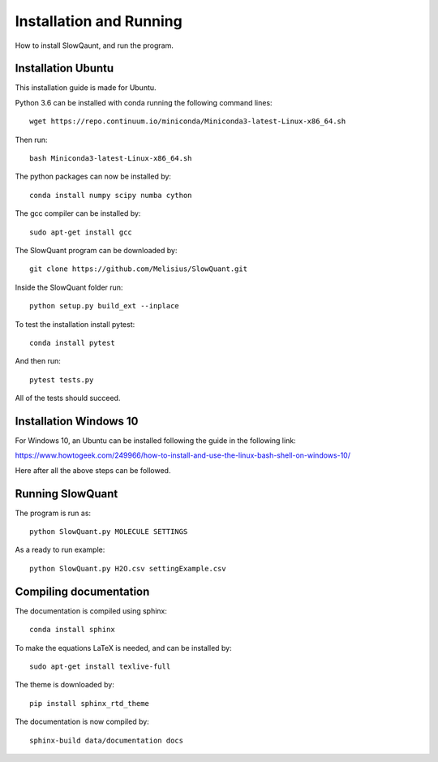 
Installation and Running
========================

How to install SlowQaunt, and run the program.

Installation Ubuntu
-------------------

This installation guide is made for Ubuntu. 

Python 3.6 can be installed with conda running the following command lines:

::
  
  wget https://repo.continuum.io/miniconda/Miniconda3-latest-Linux-x86_64.sh

Then run:

::
  
  bash Miniconda3-latest-Linux-x86_64.sh

The python packages can now be installed by:

::
  
  conda install numpy scipy numba cython

The gcc compiler can be installed by:

::
  
  sudo apt-get install gcc

The SlowQuant program can be downloaded by:

::
  
  git clone https://github.com/Melisius/SlowQuant.git

Inside the SlowQuant folder run:

::
  
  python setup.py build_ext --inplace

To test the installation install pytest:

::
  
  conda install pytest

And then run:

::
  
  pytest tests.py

All of the tests should succeed.

Installation Windows 10
-----------------------

For Windows 10, an Ubuntu can be installed following the guide in the following link:

https://www.howtogeek.com/249966/how-to-install-and-use-the-linux-bash-shell-on-windows-10/

Here after all the above steps can be followed.

Running SlowQuant
-----------------

The program is run as:

::
  
  python SlowQuant.py MOLECULE SETTINGS
  
As a ready to run example:

::
  
  python SlowQuant.py H2O.csv settingExample.csv

Compiling documentation
-----------------------

The documentation is compiled using sphinx:

::
  
  conda install sphinx

To make the equations LaTeX is needed, and can be installed by:

::
  
  sudo apt-get install texlive-full

The theme is downloaded by:

::
  
  pip install sphinx_rtd_theme

The documentation is now compiled by:

::
  
  sphinx-build data/documentation docs 